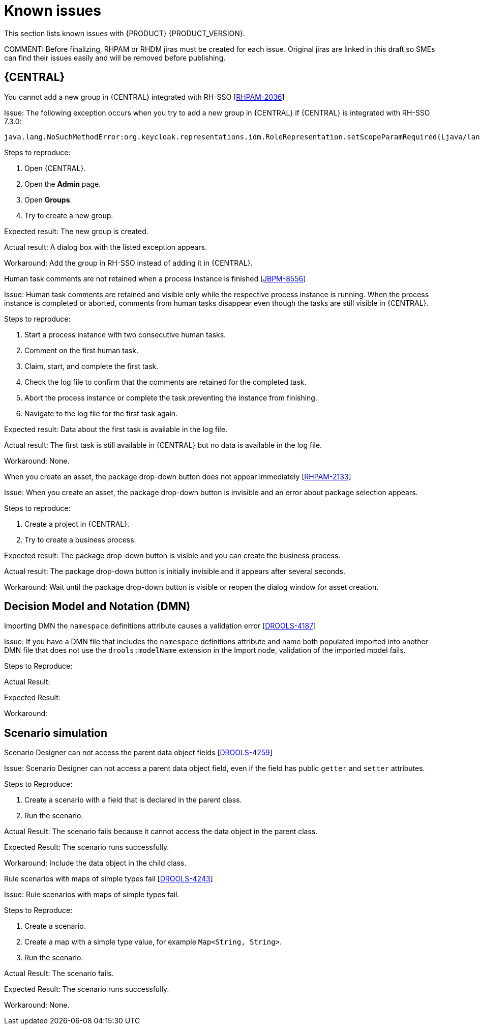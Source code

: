 [id='rn-known-issues-con']
= Known issues

This section lists known issues with {PRODUCT} {PRODUCT_VERSION}.

COMMENT: Before finalizing, RHPAM or RHDM jiras must be created for each issue. Original jiras are linked in this draft so SMEs can find their issues easily and will be removed before publishing.


ifdef::DM[]

endif::[]

== {CENTRAL}

.You cannot add a new group in {CENTRAL} integrated with RH-SSO [https://issues.jboss.org/browse/RHPAM-2036[RHPAM-2036]]

Issue: The following exception occurs when you try to add a new group in {CENTRAL} if {CENTRAL} is integrated with RH-SSO 7.3.0:
[source]
----
java.lang.NoSuchMethodError:org.keycloak.representations.idm.RoleRepresentation.setScopeParamRequired(Ljava/lang/Boolean;)
----

Steps to reproduce:

. Open {CENTRAL}.
. Open the *Admin* page.
. Open *Groups*.
. Try to create a new group.


Expected result: The new group is created.

Actual result: A dialog box with the listed exception appears.

Workaround: Add the group in RH-SSO instead of adding it in {CENTRAL}.

.Human task comments are not retained when a process instance is finished [https://issues.jboss.org/browse/JBPM-8556[JBPM-8556]]

Issue: Human task comments are retained and visible only while the respective process instance is running. When the process instance is completed or aborted, comments from human tasks disappear even though the tasks are still visible in {CENTRAL}.

Steps to reproduce:

. Start a process instance with two consecutive human tasks.
. Comment on the first human task.
. Claim, start, and complete the first task.
. Check the log file to confirm that the comments are retained for the completed task.
. Abort the process instance or complete the task preventing the instance from finishing.
. Navigate to the log file for the first task again.

Expected result: Data about the first task is available in the log file.

Actual result: The first task is still available in {CENTRAL} but no data is available in the log file.

Workaround: None.


.When you create an asset, the package drop-down button does not appear immediately [https://issues.jboss.org/browse/RHPAM-2133[RHPAM-2133]]

Issue: When you create an asset, the package drop-down button is invisible and an error about package selection appears.

Steps to reproduce:

. Create a project in {CENTRAL}.
. Try to create a business process.

Expected result: The package drop-down button is visible and you can create the business process.

Actual result: The package drop-down button is initially invisible and it appears after several seconds.

Workaround: Wait until the package drop-down button is visible or reopen the dialog window for asset creation.

== Decision Model and Notation (DMN)

.Importing DMN the `namespace` definitions attribute causes a validation error [https://issues.jboss.org/browse/DROOLS-4187-[DROOLS-4187]]

Issue: If you have a DMN file that includes the `namespace` definitions attribute and name both populated imported into another DMN file that does not use the `drools:modelName` extension in the Import node, validation of the imported model fails.

Steps to Reproduce:

Actual Result:

Expected Result:

Workaround:



ifdef::PAM[]



== Process designer

.Greater than (>) and less than (<) symbols in data types break a process [https://issues.jboss.org/browse/RHPAM-2193[RHPAM-2193]]

Issue: If you place greater than (>) and less than (<) symbols in a data type for a process variable,  you cannot reopen the process. The XML editor appears instead.

Steps to reproduce:

. Create a process and add the `list1:java.util.List<String>` process variable.
. Save and reopen the process.

Expected result: The process opens.

Actual result: The process does not open.

Workaround: None.


.If a case task actor is invalid, the resulting BPMN file is also invalid [https://issues.jboss.org/browse/JBPM-8603[JBPM-8603]]

Issue: The new process designer sometimes generates an invalid XML file . A user task with an actor assigned is generated as a a `potentialOwner` element in the XSD file.

[source]
----
<bpmn2:potentialOwner id="5058b718-8866-4ccd-b793-d5ebf48de5a2">
<bpmn2:resourceAssignmentExpression id="_gN_feI4_Eem2-an8Fwu06w">
<bpmn2:formalExpression id="_gN_feY4_Eem2-an8Fwu06w">manager</bpmn2:formalExpression>
</bpmn2:resourceAssignmentExpression>
</bpmn2:potentialOwner>
----

The id of the `potentialOwner` element is missing an underscore at the beginning, which means that if the first element is a number, this is now an invalid ID.

Tasks that have `ioSpecification` should always define an `inputSet` and `outputSet`, even if those are empty.

Steps to reproduce:

Create a user task with no output mapping. This will generate the following output:

[source]
----
<bpmn2:ioSpecification id="_rEnOQY5AEem2-an8Fwu06w">
<bpmn2:dataInput id="38B29C0C-6BD8-4275-ACCE-D5D97DEBB2CB_TaskNameInputX" drools:dtype="Object" itemSubjectRef="_38B29C0C-6BD8-4275-ACCE-D5D97DEBB2CB_TaskNameInputXItem" name="TaskName"/>
<bpmn2:dataInput id="38B29C0C-6BD8-4275-ACCE-D5D97DEBB2CB_SkippableInputX" drools:dtype="Object" itemSubjectRef="_38B29C0C-6BD8-4275-ACCE-D5D97DEBB2CB_SkippableInputXItem" name="Skippable"/>
<bpmn2:inputSet id="_rEnOQo5AEem2-an8Fwu06w">
<bpmn2:dataInputRefs>_38B29C0C-6BD8-4275-ACCE-D5D97DEBB2CB_TaskNameInputX</bpmn2:dataInputRefs>
<bpmn2:dataInputRefs>_38B29C0C-6BD8-4275-ACCE-D5D97DEBB2CB_SkippableInputX</bpmn2:dataInputRefs>
</bpmn2:inputSet>
</bpmn2:ioSpecification>
----

Expected result: The output includes an empty `outputSet` attribute.

Actual result: The output does not include an `outputSet` attribute.

Workaround: None.


//.Service Task is not usable at runtime [https://issues.jboss.org/browse/JBPM-8581[JBPM-8581]] Not relevant to 7.4

.Nodes and distribution lines do not fully align horizontally [https://issues.jboss.org/browse/RHPAM-2241[RHPAM-2241]]

Issue: It is difficult to precisely align some nodes horizontally.


Steps to reproduce:

. Create a process.
. Try to align a node and connector horizontally.

Expected result: The node and connector are aligned.

Actual result: The node and connector are not aligned.

Workaround: None.

.The multiple instance properties of a multiple instance sub-process are not visible for nodes inside of a multiple instance sub-process [https://issues.jboss.org/browse/JBPM-8512[JBPM-8512]]

Issue: If you model a process with a multiple instance sub-process as a multiple instance node, the multiple instance Data Input and multiple instance Data Output variables are not visible for nodes inside of the multiple instance sub-process.


Steps to Reproduce:

. Create a multiple instance sub-process for execution by selecting the multiple instance collection input/output from an existing process level list and setting new variables for multiple instance data input and output.
. Add a user task inside of the multiple instance sub-process.
. Try to configure  a user task so that is uses multiple instance data input/output.

Actual Result: The new variables for multiple instance data input and output are not listed in the data I/O editor Source/Target fields.

Expected Result: The new variables for multiple instance data input and output are listed in the data I/O editor Source/Target fields and you can use the new variables for multiple instance data input and output.

Workaround: To use variables for multiple instance data input and output, define them in *Process Data* -> *Process Variables* before creating the multiple instance sub-process for execution.

.Data output associations do not work correctly when they are declared twice [https://issues.jboss.org/browse/RHPAM-2242[RHPAM-2242]]

Issue: If the data output variable associated with a user task is declared twice, it is not stored in the resulting XML file.

Steps to Reproduce:

. In {CENTRAL}, create a user task.
. Open the *Properties* panel.
. Expand the *Implementation/Execution* section.
. Click *Assignments*.
. In the *Data Outputs and Assignment* area, add a data output variable twice by using the same variable name.

Actual Result: The variables are not stored in the resulting BPMN XML file (XML) so when the process runs or loads, the data output assignments are missing.

Expected Result: Two variables with the same name are stored in the BPMN XML file.

Workaround: None.

endif::[]

== Scenario simulation

.Scenario Designer can not access the parent data object fields [https://issues.jboss.org/browse/DROOLS-4259[DROOLS-4259]]

Issue: Scenario Designer can not access a parent data object field, even if the field has public `getter` and `setter` attributes.

Steps to Reproduce:

. Create a scenario with a field that is declared in the parent class.
. Run the scenario.

Actual Result: The scenario fails because it cannot access the data object in the parent class.

Expected Result: The scenario runs successfully.

Workaround: Include the data object in the child class.

.Rule scenarios with maps of simple types fail [https://issues.jboss.org/browse/DROOLS-4243[DROOLS-4243]]

Issue: Rule scenarios with maps of simple types fail.

Steps to Reproduce:

. Create a scenario.
. Create a map with a simple type value, for example `Map<String, String>`.
. Run the scenario.

Actual Result: The scenario fails.

Expected Result: The scenario runs successfully.

Workaround: None.
